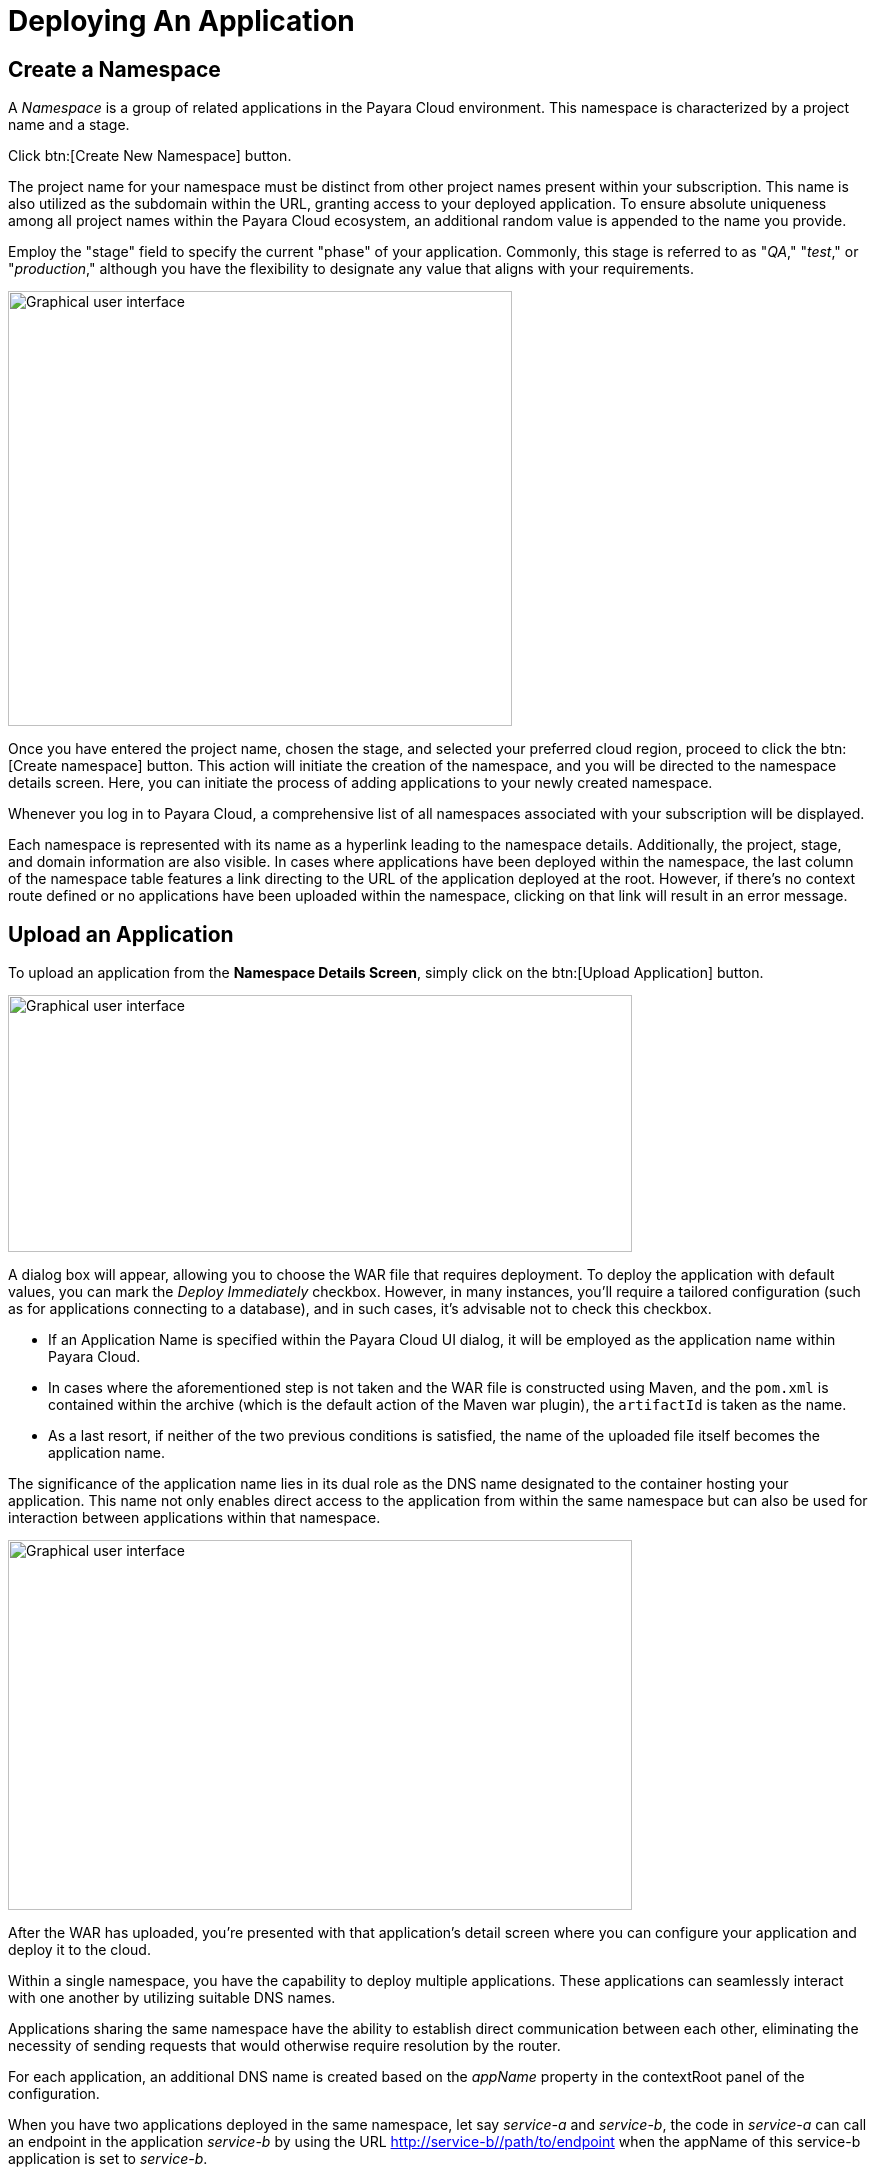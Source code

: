 = Deploying An Application

[[create-a-namespace]]
== Create a Namespace

A _Namespace_ is a group of related applications in the Payara Cloud environment. This namespace is characterized by a project name and a stage.

Click btn:[Create New Namespace] button.

The project name for your namespace must be distinct from other project names present within your subscription. This name is also utilized as the subdomain within the URL, granting access to your deployed application. To ensure absolute uniqueness among all project names within the Payara Cloud ecosystem, an additional random value is appended to the name you provide.

Employ the "stage" field to specify the current "phase" of your application. Commonly, this stage is referred to as "_QA_," "_test_," or "_production_," although you have the flexibility to designate any value that aligns with your requirements.

image::image6.png[Graphical user interface, application Description automatically generated,width=504,height=435]

Once you have entered the project name, chosen the stage, and selected your preferred cloud region, proceed to click the btn:[Create namespace] button. This action will initiate the creation of the namespace, and you will be directed to the namespace details screen. Here, you can initiate the process of adding applications to your newly created namespace.

Whenever you log in to Payara Cloud, a comprehensive list of all namespaces associated with your subscription will be displayed.

Each namespace is represented with its name as a hyperlink leading to the namespace details. Additionally, the project, stage, and domain information are also visible. In cases where applications have been deployed within the namespace, the last column of the namespace table features a link directing to the URL of the application deployed at the root. However, if there's no context route defined or no applications have been uploaded within the namespace, clicking on that link will result in an error message.


[[upload-an-application]]
== Upload an Application

To upload an application from the *Namespace Details Screen*, simply click on the btn:[Upload Application] button.

image::image8.png[Graphical user interface, application Description automatically generated,width=624,height=257]

A dialog box will appear, allowing you to choose the WAR file that requires deployment. To deploy the application with default values, you can mark the _Deploy Immediately_ checkbox. However, in many instances, you'll require a tailored configuration (such as for applications connecting to a database), and in such cases, it's advisable not to check this checkbox.

* If an Application Name is specified within the Payara Cloud UI dialog, it will be employed as the application name within Payara Cloud.

* In cases where the aforementioned step is not taken and the WAR file is constructed using Maven, and the `pom.xml` is contained within the archive (which is the default action of the Maven war plugin), the `artifactId` is taken as the name.

* As a last resort, if neither of the two previous conditions is satisfied, the name of the uploaded file itself becomes the application name.

The significance of the application name lies in its dual role as the DNS name designated to the container hosting your application. This name not only enables direct access to the application from within the same namespace but can also be used for interaction between applications within that namespace.


image::image9.png[Graphical user interface, application, Teams Description automatically generated,width=624,height=370]

After the WAR has uploaded, you’re presented with that application’s detail screen where you can configure your application and deploy it to the cloud.

Within a single namespace, you have the capability to deploy multiple applications. These applications can seamlessly interact with one another by utilizing suitable DNS names.

Applications sharing the same namespace have the ability to establish direct communication between each other, eliminating the necessity of sending requests that would otherwise require resolution by the router.

For each application, an additional DNS name is created based on the _appName_ property in the contextRoot panel of the configuration.

When you have two applications deployed in the same namespace, let say _service-a_ and _service-b_, the code in _service-a_ can call an endpoint in the application _service-b_ by using the URL http://service-b/%3ccontext-root%3e/path/to/endpoint[+++http://service-b/<context-root>/path/to/endpoint+++] when the appName of this service-b application is set to _service-b_. 

[[review-configuration]]
== Review Configuration

Payara Cloud extends support to three distinct configuration aspects: MicroProfile Config properties, context root, and database connections for JPA data sources. When accessing the configuration screen, you'll exclusively encounter MicroProfile Configuration values if your application employs the microprofile-config.properties approach. Similarly, Database Configuration values will be visible  when your application incorporates a persistence.xml file.

If your application connects to a datasource you’ll first provide the JDBC URL, datasource class, and the username and password used to authenticate your connection to the database server.

In the dropdown menu, you will choose your runtime size according to the resources you intend to allocate for this instance. These resources will be deducted from the allocated CPU included within your subscription.

=== Runtime Type

The Runtime Type presents a range of six distinct options, each catering to specific application scenarios. The different permutations of Jakarta EE, Payara and JDK versions currently supported are summarized in the table below.

[cols="1,1,1", options="header"]
|===
| Jakarta EE Version | Payara Version | JDK
|  8 |  5 |  11 /17/ 21
|  10 |  6 |  11 /17/ 21
|===

.Runtime Types
image::image-37-runtime-type.png[]

As an example, if your application is developed on Jakarta EE 8 and compiled for JDK 17, then you can pick the option for Jakarta EE 8 (Payara 5, JDK17). And if your application is developed with Jakarta EE 10 and compiled for JDK 21, then you should select Jakarta EE 10 (Payara6, JDK 21) option

After uploading an application war file, you can View Configurations by clicking on the btn:[Action] and then click on  btn:[Edit Configurations] button.

image::image38.png[Graphical user interface, application, Teams Description automatically generated,width=624,height=370]

[[deploy-application]]
== Deploy Application


In order to make your application accessible to the public following its initial configuration or any subsequent configuration changes, deployment is necessary.

From the application details screen, click btn:[Applications Actions] button to open the menu, and choose the Deploy Changes option.

image::image19.png[Graphical user interface, application, Teams Description automatically generated,width=624,height=256]

If there are no errors, your application successfully deploys and the status of the application will update on your application detail screen.

image::image20.png[A screenshot of a computer Description automatically generated,width=624,height=307]

From here, you can click on the Application URL to access your application. There may be a delay whilst DNS propagation completes.


[[stop-application]]
== Stop Application

Payara Cloud offers an easy way to stop an application if you need to stop an application that is currently running in the cloud.

Click on the application you want to stop from the Namespace Navigator sidebar and then open the btn:[Application Actions] drop down menu.

image::image25.png[image,width=624,height=287]

Choose btn:[Stop Application] from the drop down menu.

You will get confirmation prompt click on btn:[Stop] button to confirm.

image::image26.png[image,width=624,height=287]

You will be presented with the ‘stop application wait screen’ while Payara Cloud stops your application.

Once the process concludes, a success message will appear, and you will be redirected to the Application Detail screen. At this point, your application's status will be displayed as STOPPED, resulting in its unavailability online.

image::image27.png[image,width=624,height=287]

[[delete-application]]
== Delete Application

Payara Cloud offers an easy way to delete an application if you need to remove an application that is currently running in the cloud.

Click on the application you want to remove from the Namespace Navigator sidebar and then open the btn:[Application Actions] drop down menu.

image::image39.png[image,width=624,height=287]

You will get confirmation prompt, type the name of application you want to delete and then click on btn:[Delete] button to confirm.

image::image40.png[image,width=624,height=287]

When the process completes, you’ll see a success message and will be taken back to the Namespace Detail screen. You’ll see the application is no longer listed in the table of applications.

image::image41.png[image,width=624,height=287]

[[create-a-team]]

